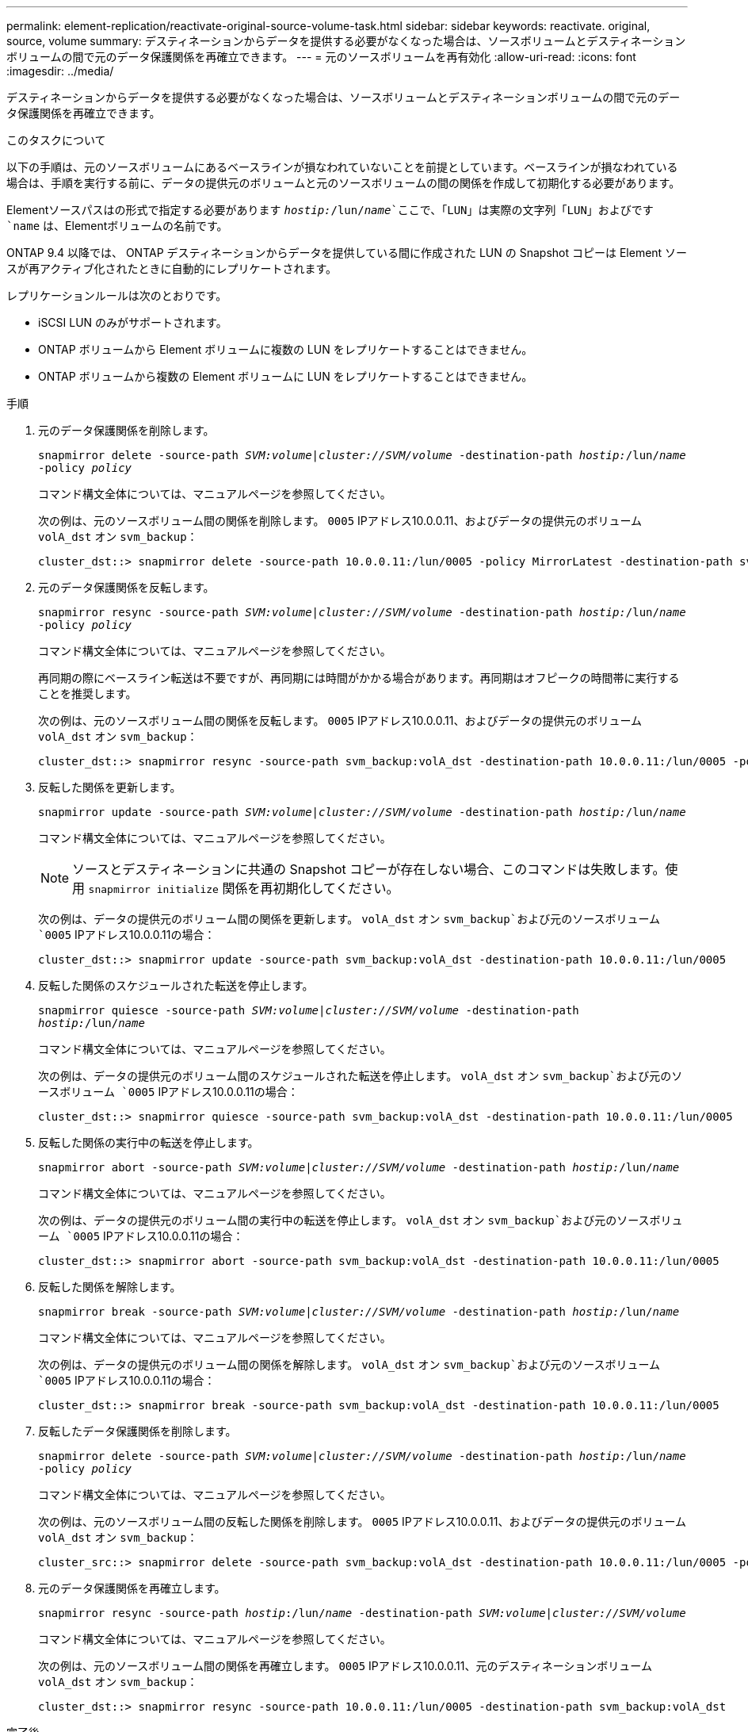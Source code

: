 ---
permalink: element-replication/reactivate-original-source-volume-task.html 
sidebar: sidebar 
keywords: reactivate. original, source, volume 
summary: デスティネーションからデータを提供する必要がなくなった場合は、ソースボリュームとデスティネーションボリュームの間で元のデータ保護関係を再確立できます。 
---
= 元のソースボリュームを再有効化
:allow-uri-read: 
:icons: font
:imagesdir: ../media/


[role="lead"]
デスティネーションからデータを提供する必要がなくなった場合は、ソースボリュームとデスティネーションボリュームの間で元のデータ保護関係を再確立できます。

.このタスクについて
以下の手順は、元のソースボリュームにあるベースラインが損なわれていないことを前提としています。ベースラインが損なわれている場合は、手順を実行する前に、データの提供元のボリュームと元のソースボリュームの間の関係を作成して初期化する必要があります。

Elementソースパスはの形式で指定する必要があります `_hostip:_/lun/_name_`ここで、「LUN」は実際の文字列「LUN」およびです `name` は、Elementボリュームの名前です。

ONTAP 9.4 以降では、 ONTAP デスティネーションからデータを提供している間に作成された LUN の Snapshot コピーは Element ソースが再アクティブ化されたときに自動的にレプリケートされます。

レプリケーションルールは次のとおりです。

* iSCSI LUN のみがサポートされます。
* ONTAP ボリュームから Element ボリュームに複数の LUN をレプリケートすることはできません。
* ONTAP ボリュームから複数の Element ボリュームに LUN をレプリケートすることはできません。


.手順
. 元のデータ保護関係を削除します。
+
`snapmirror delete -source-path _SVM:volume_|_cluster://SVM/volume_ -destination-path _hostip:_/lun/_name_ -policy _policy_`

+
コマンド構文全体については、マニュアルページを参照してください。

+
次の例は、元のソースボリューム間の関係を削除します。 `0005` IPアドレス10.0.0.11、およびデータの提供元のボリューム `volA_dst` オン `svm_backup`：

+
[listing]
----
cluster_dst::> snapmirror delete -source-path 10.0.0.11:/lun/0005 -policy MirrorLatest -destination-path svm_backup:volA_dst
----
. 元のデータ保護関係を反転します。
+
`snapmirror resync -source-path _SVM:volume_|_cluster://SVM/volume_ -destination-path _hostip:_/lun/_name_ -policy _policy_`

+
コマンド構文全体については、マニュアルページを参照してください。

+
再同期の際にベースライン転送は不要ですが、再同期には時間がかかる場合があります。再同期はオフピークの時間帯に実行することを推奨します。

+
次の例は、元のソースボリューム間の関係を反転します。 `0005` IPアドレス10.0.0.11、およびデータの提供元のボリューム `volA_dst` オン `svm_backup`：

+
[listing]
----
cluster_dst::> snapmirror resync -source-path svm_backup:volA_dst -destination-path 10.0.0.11:/lun/0005 -policy MirrorLatest
----
. 反転した関係を更新します。
+
`snapmirror update -source-path _SVM:volume_|_cluster://SVM/volume_ -destination-path _hostip:_/lun/_name_`

+
コマンド構文全体については、マニュアルページを参照してください。

+
[NOTE]
====
ソースとデスティネーションに共通の Snapshot コピーが存在しない場合、このコマンドは失敗します。使用 `snapmirror initialize` 関係を再初期化してください。

====
+
次の例は、データの提供元のボリューム間の関係を更新します。 `volA_dst` オン `svm_backup`および元のソースボリューム `0005` IPアドレス10.0.0.11の場合：

+
[listing]
----
cluster_dst::> snapmirror update -source-path svm_backup:volA_dst -destination-path 10.0.0.11:/lun/0005
----
. 反転した関係のスケジュールされた転送を停止します。
+
`snapmirror quiesce -source-path _SVM:volume_|_cluster://SVM/volume_ -destination-path _hostip:_/lun/_name_`

+
コマンド構文全体については、マニュアルページを参照してください。

+
次の例は、データの提供元のボリューム間のスケジュールされた転送を停止します。 `volA_dst` オン `svm_backup`および元のソースボリューム `0005` IPアドレス10.0.0.11の場合：

+
[listing]
----
cluster_dst::> snapmirror quiesce -source-path svm_backup:volA_dst -destination-path 10.0.0.11:/lun/0005
----
. 反転した関係の実行中の転送を停止します。
+
`snapmirror abort -source-path _SVM:volume_|_cluster://SVM/volume_ -destination-path _hostip:_/lun/_name_`

+
コマンド構文全体については、マニュアルページを参照してください。

+
次の例は、データの提供元のボリューム間の実行中の転送を停止します。 `volA_dst` オン `svm_backup`および元のソースボリューム `0005` IPアドレス10.0.0.11の場合：

+
[listing]
----
cluster_dst::> snapmirror abort -source-path svm_backup:volA_dst -destination-path 10.0.0.11:/lun/0005
----
. 反転した関係を解除します。
+
`snapmirror break -source-path _SVM:volume_|_cluster://SVM/volume_ -destination-path _hostip:_/lun/_name_`

+
コマンド構文全体については、マニュアルページを参照してください。

+
次の例は、データの提供元のボリューム間の関係を解除します。 `volA_dst` オン `svm_backup`および元のソースボリューム `0005` IPアドレス10.0.0.11の場合：

+
[listing]
----
cluster_dst::> snapmirror break -source-path svm_backup:volA_dst -destination-path 10.0.0.11:/lun/0005
----
. 反転したデータ保護関係を削除します。
+
`snapmirror delete -source-path _SVM:volume_|_cluster://SVM/volume_ -destination-path _hostip_:/lun/_name_ -policy _policy_`

+
コマンド構文全体については、マニュアルページを参照してください。

+
次の例は、元のソースボリューム間の反転した関係を削除します。 `0005` IPアドレス10.0.0.11、およびデータの提供元のボリューム `volA_dst` オン `svm_backup`：

+
[listing]
----
cluster_src::> snapmirror delete -source-path svm_backup:volA_dst -destination-path 10.0.0.11:/lun/0005 -policy MirrorLatest
----
. 元のデータ保護関係を再確立します。
+
`snapmirror resync -source-path _hostip_:/lun/_name_ -destination-path _SVM:volume|cluster://SVM/volume_`

+
コマンド構文全体については、マニュアルページを参照してください。

+
次の例は、元のソースボリューム間の関係を再確立します。 `0005` IPアドレス10.0.0.11、元のデスティネーションボリューム `volA_dst` オン `svm_backup`：

+
[listing]
----
cluster_dst::> snapmirror resync -source-path 10.0.0.11:/lun/0005 -destination-path svm_backup:volA_dst
----


.完了後
を使用します `snapmirror show` コマンドを実行して、SnapMirror関係が作成されたことを確認します。コマンド構文全体については、マニュアルページを参照してください。
